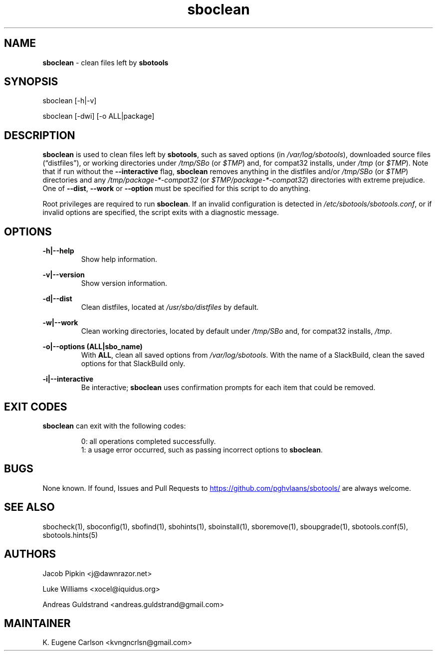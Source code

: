 .TH sboclean 1 "Pungenday, Chaos 38, 3191 YOLD" "sbotools 3.4.2" sbotools
.SH NAME
.P
.B
sboclean
- clean files left by
.B
sbotools
.SH SYNOPSIS
.P
sboclean [-h|-v]
.P
sboclean [-dwi] [-o ALL|package]
.SH DESCRIPTION
.P
.B
sboclean
is used to clean files left by
.B
sbotools\fR\
\&,
such as saved options (in
.I
/var/log/sbotools\fR\
\&), downloaded source files (\(lqdistfiles\(rq), or
working directories under
.I
/tmp/SBo
(or
.I
$TMP\fR\
\&) and, for compat32 installs, under
.I
/tmp
(or
.I
$TMP\fR\
\&). Note that if run without the
.B
--interactive
flag,
.B
sboclean
removes anything in the distfiles and/or
.I
/tmp/SBo
(or
.I
$TMP\fR\
\&) directories and any
.I
/tmp/package-*-compat32
(or
.I
$TMP/package-*-compat32\fR\
\&) directories with extreme prejudice. One of
.B
--dist\fR\
,
.B
--work
or
.B
--option
must be specified for this script to do anything.
.P
Root privileges are required to run
.B
sboclean\fR\
\&. If an invalid configuration is detected in
.I
/etc/sbotools/sbotools.conf\fR\
\&, or if invalid options are specified, the script
exits with a diagnostic message.
.SH OPTIONS
.P
.B
-h|--help
.RS
Show help information.
.RE
.P
.B
-v|--version
.RS
Show version information.
.RE
.P
.B
-d|--dist
.RS
Clean distfiles, located at
.I
/usr/sbo/distfiles
by default.
.RE
.P
.B
-w|--work
.RS
Clean working directories, located by default under
.I
/tmp/SBo
and, for compat32 installs,
.I
/tmp\fR\
\&.
.RE
.P
.B
-o|--options (ALL|sbo_name)
.RS
With
.B
ALL\fR\
\&, clean all saved options from
.I
/var/log/sbotools\fR\
\&. With the name of a SlackBuild, clean the saved
options for that SlackBuild only.
.RE
.P
.B
-i|--interactive
.RS
Be interactive;
.B
sboclean
uses confirmation prompts for each item that could be
removed.
.SH EXIT CODES
.P
.B
sboclean
can exit with the following codes:
.RS

0: all operations completed successfully.
.RE
.RS
1: a usage error occurred, such as passing incorrect options to
.B
sboclean\fR\
\&.
.RE

.SH BUGS
.P
None known. If found, Issues and Pull Requests to
.UR https://github.com/pghvlaans/sbotools/
.UE
are always welcome.
.SH SEE ALSO
.P
sbocheck(1), sboconfig(1), sbofind(1), sbohints(1), sboinstall(1), sboremove(1), sboupgrade(1), sbotools.conf(5), sbotools.hints(5)
.SH AUTHORS
.P
Jacob Pipkin <j@dawnrazor.net>
.P
Luke Williams <xocel@iquidus.org>
.P
Andreas Guldstrand <andreas.guldstrand@gmail.com>
.SH MAINTAINER
.P
K. Eugene Carlson <kvngncrlsn@gmail.com>
